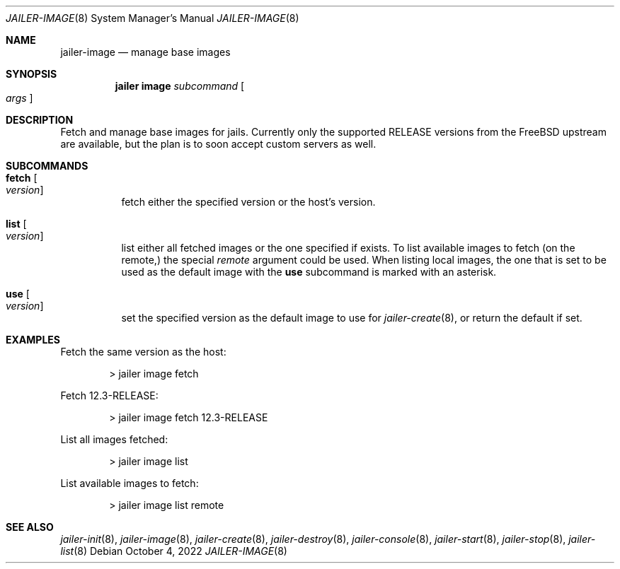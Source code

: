 .\"-
.\" Copyright (c) 2022 Antranig Vartanian <antranig@vartanian.am>
.\" Copyright (c) 2022 Faraz Vahedi <kfv@kfv.io>
.\" All rights reserved
.\"
.\" Redistribution and use in source and binary forms, with or without
.\" modification, are permitted providing that the following conditions
.\" are met:
.\" 1. Redistributions of source code must retain the above copyright
.\"    notice, this list of conditions and the following disclaimer.
.\" 2. Redistributions in binary form must reproduce the above copyright
.\"    notice, this list of conditions and the following disclaimer in the
.\"    documentation and/or other materials provided with the distribution.
.\"
.\" THIS SOFTWARE IS PROVIDED BY THE AUTHOR ``AS IS'' AND ANY EXPRESS OR
.\" IMPLIED WARRANTIES, INCLUDING, BUT NOT LIMITED TO, THE IMPLIED
.\" WARRANTIES OF MERCHANTABILITY AND FITNESS FOR A PARTICULAR PURPOSE
.\" ARE DISCLAIMED.  IN NO EVENT SHALL THE AUTHOR BE LIABLE FOR ANY
.\" DIRECT, INDIRECT, INCIDENTAL, SPECIAL, EXEMPLARY, OR CONSEQUENTIAL
.\" DAMAGES (INCLUDING, BUT NOT LIMITED TO, PROCUREMENT OF SUBSTITUTE GOODS
.\" OR SERVICES; LOSS OF USE, DATA, OR PROFITS; OR BUSINESS INTERRUPTION)
.\" HOWEVER CAUSED AND ON ANY THEORY OF LIABILITY, WHETHER IN CONTRACT,
.\" STRICT LIABILITY, OR TORT (INCLUDING NEGLIGENCE OR OTHERWISE) ARISING
.\" IN ANY WAY OUT OF THE USE OF THIS SOFTWARE, EVEN IF ADVISED OF THE
.\" POSSIBILITY OF SUCH DAMAGE.
.\"
.Dd October 4, 2022
.Dt JAILER-IMAGE 8
.Os
.Sh NAME
.Nm jailer-image
.Nd "manage base images"
.Sh SYNOPSIS
.Nm jailer image
.Ar subcommand
.Oo
.Ar args
.Oc
.Sh DESCRIPTION
Fetch and manage base images for jails.
Currently only the supported RELEASE versions from the FreeBSD
upstream are available, but the plan is to soon accept custom
servers as well.
.Sh SUBCOMMANDS
.Bl -tag -width indent
.It Cm fetch Oo Ar version Oc
fetch either the specified version or the host's version.
.It Cm list Oo Ar version Oc
list either all fetched images or the one specified if exists.
To list available images to fetch (on the remote,) the special
.Em remote
argument could be used.
When listing local images, the one that is set to be used as
the default image with the
.Cm use
subcommand is marked with an asterisk.
.It Cm use Oo Ar version Oc
set the specified version as the default image to use for
.Xr jailer-create 8 ,
or return the default if set.
.El
.Sh EXAMPLES
Fetch the same version as the host:
.Bd -literal -offset indent
> jailer image fetch
.Ed
.Pp
Fetch 12.3-RELEASE:
.Bd -literal -offset indent
> jailer image fetch 12.3-RELEASE
.Ed
.Pp
List all images fetched:
.Bd -literal -offset indent
> jailer image list
.Ed
.Pp
List available images to fetch:
.Bd -literal -offset indent
> jailer image list remote
.Ed
.Pp
.Sh SEE ALSO
.Xr jailer-init 8 ,
.Xr jailer-image 8 ,
.Xr jailer-create 8 ,
.Xr jailer-destroy 8 ,
.Xr jailer-console 8 ,
.Xr jailer-start 8 ,
.Xr jailer-stop 8 ,
.Xr jailer-list 8 
